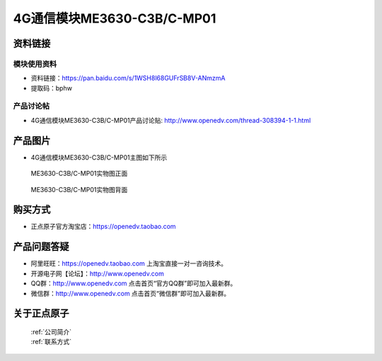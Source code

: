 .. 正点原子产品资料汇总, created by 2020-03-19 正点原子-alientek 

4G通信模块ME3630-C3B/C-MP01
============================================



资料链接
------------

模块使用资料
^^^^^^^^^^

- 资料链接：https://pan.baidu.com/s/1WSH8l68GUFrSB8V-ANmzmA 
- 提取码：bphw
  
产品讨论帖
^^^^^^^^^^  

- 4G通信模块ME3630-C3B/C-MP01产品讨论贴: http://www.openedv.com/thread-308394-1-1.html



产品图片
--------

- 4G通信模块ME3630-C3B/C-MP01主图如下所示

.. _pic_major_DSC_0396:

.. figure:: media/DSC_0396.png


   
  ME3630-C3B/C-MP01实物图正面



.. _pic_major_DSC_0397:

.. figure:: media/DSC_0397.png


   
  ME3630-C3B/C-MP01实物图背面




购买方式
-------- 

- 正点原子官方淘宝店：https://openedv.taobao.com 




产品问题答疑
------------

- 阿里旺旺：https://openedv.taobao.com 上淘宝直接一对一咨询技术。  
- 开源电子网【论坛】：http://www.openedv.com 
- QQ群：http://www.openedv.com   点击首页“官方QQ群”即可加入最新群。 
- 微信群：http://www.openedv.com 点击首页“微信群”即可加入最新群。
  


关于正点原子  
-----------------

 | :ref:`公司简介` 
 | :ref:`联系方式`



